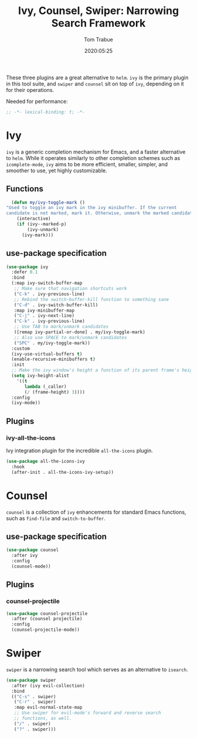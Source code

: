 #+title:  Ivy, Counsel, Swiper: Narrowing Search Framework
#+author: Tom Trabue
#+email:  tom.trabue@gmail.com
#+date:   2020:05:25

These three plugins are a great alternative to =helm=. =ivy= is the primary
plugin in this tool suite, and =swiper= and =counsel= sit on top of =ivy=,
depending on it for their operations.

Needed for performance:
#+begin_src emacs-lisp :tangle yes
;; -*- lexical-binding: t; -*-

#+end_src

* Ivy
  =ivy= is a generic completion mechanism for Emacs, and a faster alternative to
  =helm=. While it operates similarly to other completion schemes such as
  =icomplete-mode=, =ivy= aims to be more efficient, smaller, simpler, and
  smoother to use, yet highly customizable.

** Functions

#+begin_src emacs-lisp :tangle yes
    (defun my/ivy-toggle-mark ()
  "Used to toggle an ivy mark in the ivy minibuffer. If the current
  candidate is not marked, mark it. Otherwise, unmark the marked candidate."
      (interactive)
      (if (ivy--marked-p)
          (ivy-unmark)
        (ivy-mark)))
#+end_src

** use-package specification
#+begin_src emacs-lisp :tangle yes
  (use-package ivy
    :defer 0.1
    :bind
    (:map ivy-switch-buffer-map
     ;; Make sure that navigation shortcuts work
     ("C-k" . ivy-previous-line)
     ;; Rebind the switch-buffer-kill function to something sane
     ("C-d" . ivy-switch-buffer-kill)
     :map ivy-minibuffer-map
     ("C-j" . ivy-next-line)
     ("C-k" . ivy-previous-line)
     ;; Use TAB to mark/unmark candidates
     ([remap ivy-partial-or-done] . my/ivy-toggle-mark)
     ;; Also use SPACE to mark/unmark candidates
     ("SPC" . my/ivy-toggle-mark))
    :custom
    (ivy-use-virtual-buffers t)
    (enable-recursive-minibuffers t)
    :init
    ;; Make the ivy window's height a function of its parent frame's height
    (setq ivy-height-alist
      '((t
         lambda (_caller)
         (/ (frame-height) 3))))
    :config
    (ivy-mode))
#+end_src

** Plugins
*** ivy-all-the-icons
    Ivy integration plugin for the incredible =all-the-icons= plugin.

#+begin_src emacs-lisp :tangle yes
(use-package all-the-icons-ivy
  :hook
  (after-init . all-the-icons-ivy-setup))
#+end_src

* Counsel
  =counsel= is a collection of =ivy= enhancements for standard Emacs functions,
  such as =find-file= and =switch-to-buffer=.

** use-package specification
#+begin_src emacs-lisp :tangle yes
  (use-package counsel
    :after ivy
    :config
    (counsel-mode))
#+end_src

** Plugins
*** counsel-projectile
#+begin_src emacs-lisp :tangle yes
  (use-package counsel-projectile
    :after (counsel projectile)
    :config
    (counsel-projectile-mode))
#+end_src

* Swiper
  =swiper= is a narrowing search tool which serves as an alternative to
  =isearch=.

#+begin_src emacs-lisp :tangle yes
  (use-package swiper
    :after (ivy evil-collection)
    :bind
    (("C-s" . swiper)
     ("C-r" . swiper)
     :map evil-normal-state-map
     ;; Use swiper for evil-mode's forward and reverse search
     ;; functions, as well.
     ("/" . swiper)
     ("?" . swiper)))
#+end_src
